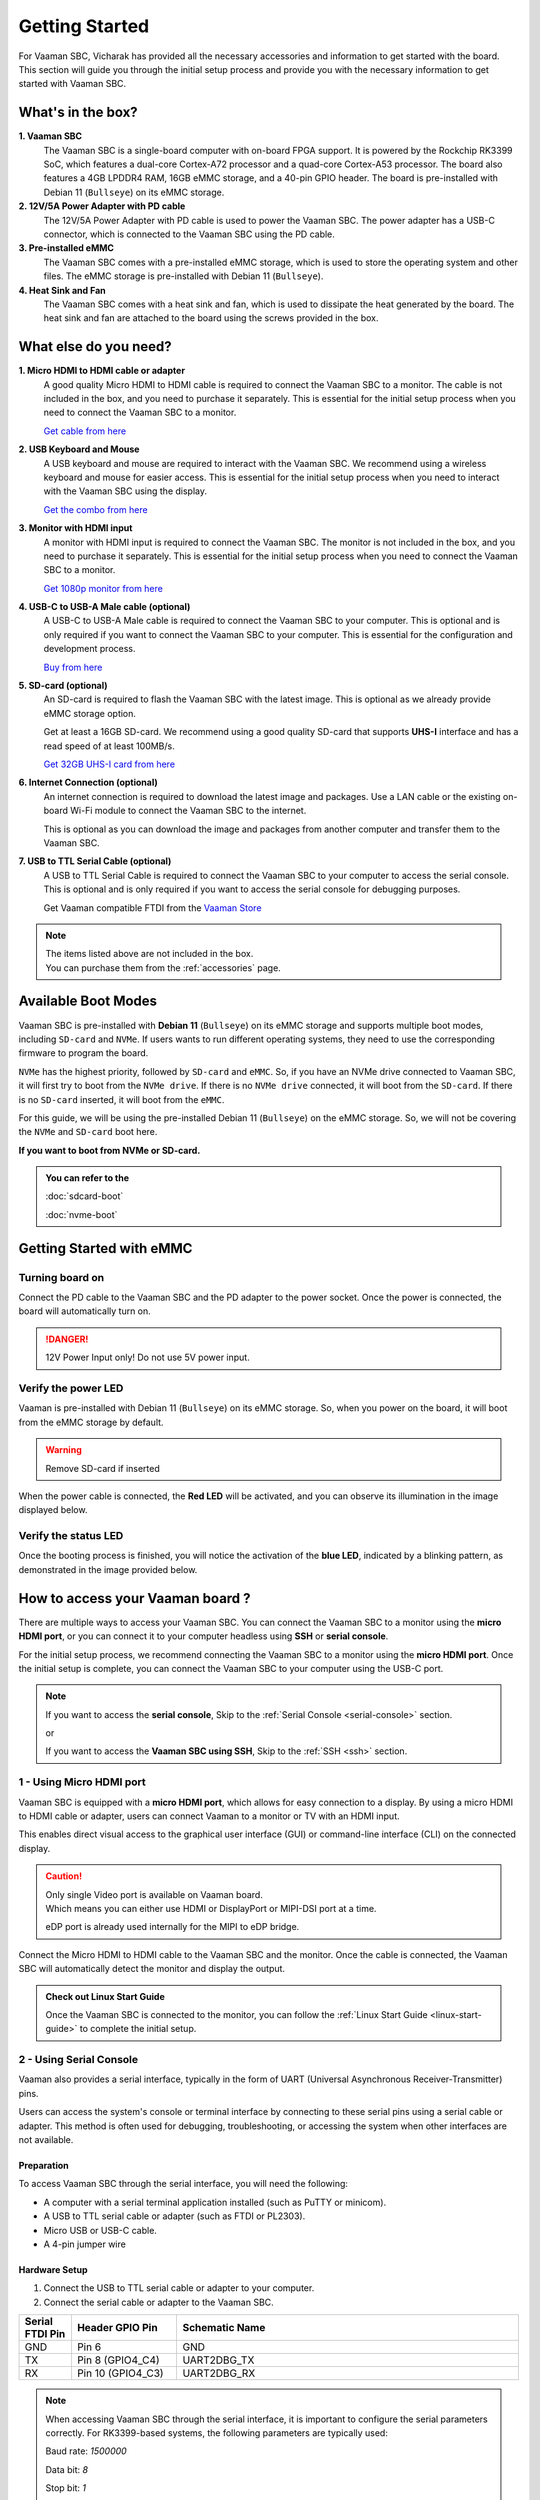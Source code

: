 .. _getting-started:

Getting Started
###############

For Vaaman SBC, Vicharak has provided all the necessary accessories and
information to get started with the board. This section will guide you through
the initial setup process and provide you with the necessary information to get
started with Vaaman SBC.

What's in the box?
==================

**1. Vaaman SBC**
    The Vaaman SBC is a single-board computer with on-board FPGA support.
    It is powered by the Rockchip RK3399 SoC, which features a dual-core
    Cortex-A72 processor and a quad-core Cortex-A53 processor. The board also
    features a 4GB LPDDR4 RAM, 16GB eMMC storage, and a 40-pin GPIO header.
    The board is pre-installed with Debian 11 (``Bullseye``) on its eMMC storage.

**2. 12V/5A Power Adapter with PD cable**
    The 12V/5A Power Adapter with PD cable is used to power the Vaaman SBC.
    The power adapter has a USB-C connector, which is connected to the
    Vaaman SBC using the PD cable.

**3. Pre-installed eMMC**
    The Vaaman SBC comes with a pre-installed eMMC storage, which is used to
    store the operating system and other files.
    The eMMC storage is pre-installed with Debian 11 (``Bullseye``).

**4. Heat Sink and Fan**
    The Vaaman SBC comes with a heat sink and fan,
    which is used to dissipate the heat generated by the board.
    The heat sink and fan are attached to the board using the screws provided
    in the box.

What else do you need?
======================

**1. Micro HDMI to HDMI cable or adapter**
    A good quality Micro HDMI to HDMI cable is required to connect the Vaaman
    SBC to a monitor. The cable is not included in the box, and you need to
    purchase it separately. This is essential for the initial setup process
    when you need to connect the Vaaman SBC to a monitor.

    `Get cable from here <https://amzn.eu/d/9OHoLZ7>`_

**2. USB Keyboard and Mouse**
    A USB keyboard and mouse are required to interact with the Vaaman SBC.
    We recommend using a wireless keyboard and mouse for easier access.
    This is essential for the initial setup process when you need to interact
    with the Vaaman SBC using the display.

    `Get the combo from here <https://amzn.eu/d/97mZY2c>`_

**3. Monitor with HDMI input**
    A monitor with HDMI input is required to connect the Vaaman SBC.
    The monitor is not included in the box, and you need to purchase it
    separately. This is essential for the initial setup process when you need
    to connect the Vaaman SBC to a monitor.

    `Get 1080p monitor from here <https://amzn.eu/d/doCOT5P>`_

**4. USB-C to USB-A Male cable (optional)**
    A USB-C to USB-A Male cable is required to connect the Vaaman SBC to your
    computer. This is optional and is only required if you want to connect
    the Vaaman SBC to your computer.
    This is essential for the configuration and development process.

    `Buy from here <https://amzn.eu/d/efC0NtA>`_

**5. SD-card (optional)**
    An SD-card is required to flash the Vaaman SBC with the latest image.
    This is optional as we already provide eMMC storage option.

    Get at least a 16GB SD-card. We recommend using a good quality SD-card that
    supports **UHS-I** interface and has a read speed of at least 100MB/s.

    `Get 32GB UHS-I card from here <https://amzn.eu/d/48KqdA5>`_

**6. Internet Connection (optional)**
    An internet connection is required to download the latest image and
    packages. Use a LAN cable or the existing on-board Wi-Fi module to connect
    the Vaaman SBC to the internet.

    This is optional as you can download the image and packages
    from another computer and transfer them to the Vaaman SBC.

**7. USB to TTL Serial Cable (optional)**
    A USB to TTL Serial Cable is required to connect the Vaaman SBC to your
    computer to access the serial console. This is optional and is only
    required if you want to access the serial console for debugging purposes.

    Get Vaaman compatible FTDI from the `Vaaman Store <#>`_

.. note::
    | The items listed above are not included in the box.
    | You can purchase them from the :ref:`accessories` page.

Available Boot Modes
====================

Vaaman SBC is pre-installed with **Debian 11** (``Bullseye``) on its eMMC
storage and supports multiple boot modes, including ``SD-card`` and ``NVMe``.
If users wants to run different operating systems, they need to use the
corresponding firmware to program the board.

``NVMe`` has the highest priority, followed by ``SD-card`` and ``eMMC``.
So, if you have an NVMe drive connected to Vaaman SBC, it will first try to
boot from the ``NVMe drive``.
If there is no ``NVMe drive`` connected, it will boot from the ``SD-card``.
If there is no ``SD-card`` inserted, it will boot from the ``eMMC``.

For this guide, we will be using the pre-installed Debian 11 (``Bullseye``) on
the eMMC storage. So, we will not be covering the ``NVMe`` and ``SD-card`` boot
here.

**If you want to boot from NVMe or SD-card.**

.. admonition:: **You can refer to the**
    :class: tip

    :doc:`sdcard-boot`

    :doc:`nvme-boot`

Getting Started with eMMC
=========================

Turning board on
----------------

Connect the PD cable to the Vaaman SBC and the PD adapter to the power socket.
Once the power is connected, the board will automatically turn on.

.. danger::
    12V Power Input only! Do not use 5V power input.

.. image:: _static/images/Power_option.webp
   :width: 40%

Verify the power LED
--------------------

Vaaman is pre-installed with Debian 11 (``Bullseye``) on its eMMC storage.
So, when you power on the board, it will boot from the eMMC storage by default.

.. warning::
   Remove SD-card if inserted

When the power cable is connected, the **Red LED** will be activated,
and you can observe its illumination in the image displayed below.

.. image:: _static/images/vaaman-power-led.webp
    :width: 40%

Verify the status LED
---------------------

Once the booting process is finished, you will notice the activation of the
**blue LED**, indicated by a blinking pattern,
as demonstrated in the image provided below.

.. image:: _static/images/vaaman-leds.webp
    :width: 40%

How to access your Vaaman board ?
=================================

There are multiple ways to access your Vaaman SBC. You can connect the Vaaman
SBC to a monitor using the **micro HDMI port**, or you can connect it to your
computer headless using **SSH** or **serial console**.

For the initial setup process, we recommend connecting the Vaaman SBC to a
monitor using the **micro HDMI port**. Once the initial setup is complete, you can
connect the Vaaman SBC to your computer using the USB-C port.

.. note::
    If you want to access the **serial console**,
    Skip to the :ref:`Serial Console <serial-console>` section.

    or

    If you want to access the **Vaaman SBC using SSH**,
    Skip to the :ref:`SSH <ssh>` section.

1 - Using Micro HDMI port
-------------------------

Vaaman SBC is equipped with a **micro HDMI port**, which allows for easy
connection to a display. By using a micro HDMI to HDMI cable or adapter, users
can connect Vaaman to a monitor or TV with an HDMI input.

This enables direct visual access to the graphical user interface (GUI) or
command-line interface (CLI) on the connected display.

.. image:: _static/images/vaaman-hdmi.webp
    :width: 50%

.. caution::
   | Only single Video port is available on Vaaman board.
   | Which means you can either use HDMI or DisplayPort or MIPI-DSI port at a
     time.

   eDP port is already used internally for the MIPI to eDP bridge.

Connect the Micro HDMI to HDMI cable to the Vaaman SBC and the monitor.
Once the cable is connected, the Vaaman SBC will automatically detect the
monitor and display the output.

.. admonition:: Check out Linux Start Guide
   :class: tip

   Once the Vaaman SBC is connected to the monitor, you can follow the
   :ref:`Linux Start Guide <linux-start-guide>` to complete the initial setup.

.. _serial-console:

2 - Using Serial Console
------------------------

Vaaman also provides a serial interface, typically in the form of UART
(Universal Asynchronous Receiver-Transmitter) pins.

Users can access the system's console or terminal interface by connecting to
these serial pins using a serial cable or adapter. This method is often used
for debugging, troubleshooting, or accessing the system when other interfaces
are not available.

Preparation
```````````

To access Vaaman SBC through the serial interface, you will need the following:

- A computer with a serial terminal application installed
  (such as PuTTY or minicom).
- A USB to TTL serial cable or adapter (such as FTDI or PL2303).
- Micro USB or USB-C cable.
- A 4-pin jumper wire

Hardware Setup
``````````````

1. Connect the USB to TTL serial cable or adapter to your computer.

2. Connect the serial cable or adapter to the Vaaman SBC.

.. list-table::
   :widths: 20 40 130
   :header-rows: 1
   :class: feature-table

   * - **Serial FTDI Pin**
     - **Header GPIO Pin**
     - **Schematic Name**
   * - GND
     - Pin 6
     - GND
   * - TX
     - Pin 8 (GPIO4_C4)
     - UART2DBG_TX
   * - RX
     - Pin 10 (GPIO4_C3)
     - UART2DBG_RX

.. image:: _static/images/vaaman-serial-uart-pins.webp
   :width: 50%

.. note::
    When accessing Vaaman SBC through the serial interface, it is important to
    configure the serial parameters correctly. For RK3399-based systems,
    the following parameters are typically used:

    Baud rate: `1500000`

    Data bit: `8`

    Stop bit: `1`

    Parity check: `none`

    Flow control: `none`

Running the Serial Console Program
``````````````````````````````````

.. tab-set::

    .. tab-item:: PuTTY (GUI)

        1. Download and install the `PuTTY <https://www.putty.org/>`_ program.

        2. Open the PuTTY program and configure the serial parameters as shown
            in the image below.

        .. image:: _static/images/Putty_step.webp
           :width: 50%

        3. Click on the **Open** button to open the serial console.

        4. You will now be able to access the serial console.

    .. tab-item:: TeraTerm (GUI)

        1. Download and install the
            `TeraTerm <https://ttssh2.osdn.jp/index.html.en>`_ program.

        2. Open the TeraTerm program and configure the serial parameters.

        - On the **Setup** menu, click on **Serial port**.
        - Select the serial port number and configure the serial parameters
          as shown in the image below.

        .. image:: _static/images/teraterm-configuration.webp
           :width: 50%

        3. Click on the **OK** button to open the serial console.

        4. You will now be able to access the serial console.

    .. tab-item:: Linux GTK-Term (GUI)

        1. Install the GTK-Term program using the following command:

        .. code-block:: bash

            sudo apt-get install gtkterm

        2. Open the GTK-Term program and configure the serial parameters.

        - On the **File** menu, click on **Port**.
        - Select the serial port number and configure the serial parameters as
          shown in the image below.

        .. image:: _static/images/gtkterm-configuration.webp
           :width: 50%

        3. Click on the **OK** button to open the serial console.

        4. You will now be able to access the serial console.

    .. tab-item:: Minicom (CLI)

        .. note::
            Read minicom configuration from
            :ref:`Linux Minicom guide <minicom-guide>`.

.. _ssh:

3 - Using SSH
-------------

Vaaman supports **SSH (Secure Shell)**, which allows for secure remote access
to the system. By establishing an SSH connection, users can remotely connect to
Vaaman from another device, such as a computer or smartphone, over a network.
This method provides a secure command-line interface to administer, configure,
and execute commands on the Vaaman SBC.

Install OpenSSH server
``````````````````````

You can install both OpenSSH components on Windows devices using the
**Windows Settings**.

To install the OpenSSH components, follow these steps:

1. Open the Settings menu and click on Apps, then select **Optional Features**.
2. Look through the list to check if OpenSSH is already installed.
   If it's not, at the top of the page, click on **Add a feature** and then:

    - Find OpenSSH Client and click on Install.
    - Find OpenSSH Server and click on Install.
3. After the installation process is complete, go back to
   **Apps and Optional Features** to verify that **OpenSSH** is listed.
4. Open the Services desktop app. (``Click on Start, type services.msc in the
   search box, and then click on the Service app or press ENTER.``)
5. In the details pane, double-click on **OpenSSH SSH Server**.
6. On the General tab, choose **Automatic** from the Startup type drop-down
   menu.
7. To start the service, click on **Start**.


Verify OpenSSH server
`````````````````````

Once installed, you can connect to **OpenSSH Server** from a Windows device
with the **OpenSSH client** installed.

From a PowerShell prompt, run the following command.

.. code-block:: powershell

    ssh username@ip_address

Example:

.. code-block:: powershell

    ssh vicharak@192.168.29.69

Set up automatic Wi-Fi connection on boot
`````````````````````````````````````````

In the following example, we will set up automatic Wi-Fi connection on boot
for the **wlan0** interface. This will be useful if you are using a
headless system. That means you will not need to connect a monitor, keyboard,
or mouse to your system to connect to WiFi.

**1. Edit the** ``/userdata/before.txt`` **file and add the following lines:**

::

    connect-wi-fi <network name> <password>

Example:

::

    connect-wi-fi my-wifi-network my-wifi-password

**2. Reboot the system.**


Accessing Vaaman SBC through SSH
````````````````````````````````

To access Vaaman SBC through SSH, you can use either of the following commands:

|

1. SSH using the IP address

::

    ssh username@ip_address

.. tip::
    Replace **"username"** with the appropriate username for Vaaman and
    **"ip_address"** with the actual IP address assigned to Vaaman on the
    network.

2. SSH using the PC name (hostname)

::

    ssh username@pc-name.local

.. tip::
    Replace **"username"** with the appropriate username for Vaaman and
    **"pc-name"** with the actual PC name assigned to Vaaman on the network.

Vaaman Boot modes
=================

.. list-table::
   :widths: 20 40
   :header-rows: 1

   * - **Boot Mode**
     - **Description**
   * - Normal Mode
     - Normal boot mode is the default boot mode. In this mode, the board boots
       from the `eMMC` or `SD-card`. Each partition loads in order and enters
       the system normally.
   * - Loader Mode
     - Loader mode is used to upgrade the `bootloader`. In this mode, the
       bootloader will wait for the host command for `firmware upgrade`.
       On success, the board boots from the `eMMC` or `SD-card`,
       and the board enters the system normally.
   * - Maskrom Mode
     - | Maskrom mode is used to `repair` the board. In a situation where the
         bootloader is damaged, the board can enter the maskrom mode.
         In general, there is no need to enter `Maskrom` mode.
         In this mode, the bootrom code waits for the host to transmit the
         bootloader code through the USB-C port, load and run it.
       | Learn more are maskrom mode :ref:`here <vaaman-maskrom-mode>`.

.. seealso::
    :ref:`vaaman-applications`

    :ref:`downloads`

    :doc:`vaaman-linux/index`

    :doc:`vaaman-fpga`
